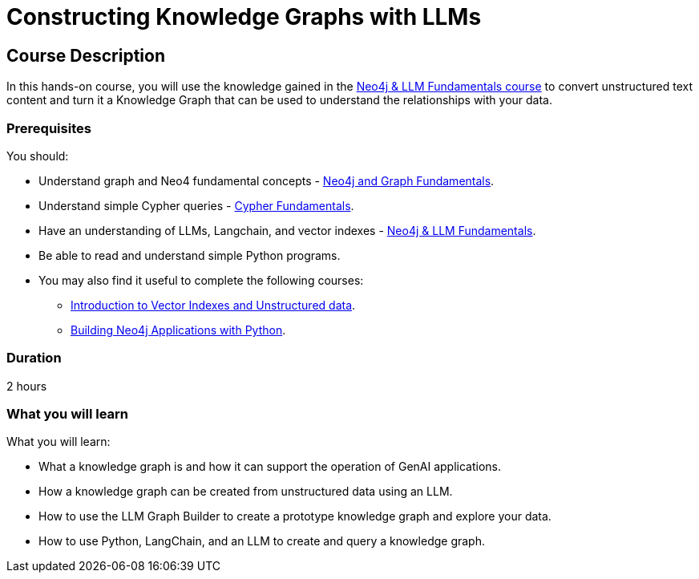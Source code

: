 = Constructing Knowledge Graphs with LLMs
:categories: llms:9, advanced:3, processing:4, generative-ai:3
:status: draft
:duration: 2 hours
:caption: Learn how to use Generative AI to convert unstructured content into a Knowledge Graph
:usecase: blank-sandbox
// :video: https://www.youtube.com/embed/vVCHJFa01gA
:key-points: Convert unstructured into a Knowledge Graph, Merging Data Sources
:repository: neo4j-graphacademy/llm-knowledge-graph-construction
:banner-style: light

== Course Description

In this hands-on course, you will use the knowledge gained in the link:/courses/llm-fundamentals[Neo4j & LLM Fundamentals course^] to convert unstructured text content and turn it a Knowledge Graph that can be used to understand the relationships with your data.

=== Prerequisites

You should:

* Understand graph and Neo4 fundamental concepts - link:/courses/neo4j-fundamentals[Neo4j and Graph Fundamentals^].
* Understand simple Cypher queries - link:/courses/cypher-fundamentals[Cypher Fundamentals^].
* Have an understanding of LLMs, Langchain, and vector indexes - link:/courses/llm-fundamentals[Neo4j & LLM Fundamentals^].
* Be able to read and understand simple Python programs.

* You may also find it useful to complete the following courses:
** link:/courses/llm-vectors-unstructured[Introduction to Vector Indexes and Unstructured data^].
** link:/courses/app-python/[Building Neo4j Applications with Python^].

=== Duration

{duration}

=== What you will learn

What you will learn:

* What a knowledge graph is and how it can support the operation of GenAI applications.
* How a knowledge graph can be created from unstructured data using an LLM.
* How to use the LLM Graph Builder to create a prototype knowledge graph and explore your data.
* How to use Python, LangChain, and an LLM to create and query a knowledge graph.
